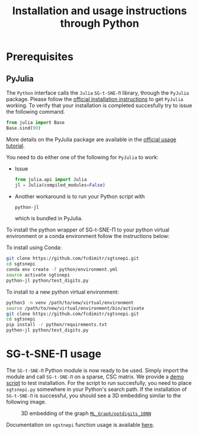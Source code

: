 #+TITLE: Installation and usage instructions through Python

* Contents :toc:noexport:
- [[#prerequisites][Prerequisites]]
  - [[#pyjulia][PyJulia]]
- [[#sg-t-sne-π-usage][SG-t-SNE-Π usage]]

* Prerequisites

** PyJulia

The ~Python~ interface calls the ~Julia~ ~SG-t-SNE-Π~ library, through the
~PyJulia~ package. Please follow the [[https://pyjulia.readthedocs.io/en/latest/installation.html][official installation instructions]]
to get ~PyJulia~ working. 
To verify that your installation is completed succesfully try to issue the following command.

#+begin_src python
from julia import Base
Base.sind(90)
#+end_src

More details on the PyJulia package are available in the
[[https://pyjulia.readthedocs.io/en/latest/usage.html][official usage tutorial]].

You need to do either one of the following for ~PyJulia~ to work:
- Issue
  #+begin_src python
  from julia.api import Julia
  jl = Julia(compiled_modules=False)
  #+end_src
- Another workaround is to run your Python script with 
  #+begin_src python
  python-jl
  #+end_src
  which is bundled in PyJulia. 

To install the python wrapper of SG-t-SNE-Π to your python virtual environment or a conda environment follow the instructions below:

To install using Conda:

#+begin_src bash
git clone https://github.com/fcdimitr/sgtsnepi.git
cd sgtsnepi
conda env create -f python/environment.yml
source activate sgtsnepi
python-jl python/test_digits.py
#+end_src

To install to a new python virtual environment:

#+begin_src bash
python3 -m venv /path/to/new/virtual/environment
source /path/to/new/virtual/environment/bin/activate
git clone https://github.com/fcdimitr/sgtsnepi.git
cd sgtsnepi
pip install -r python/requirements.txt
python-jl python/test_digits.py
#+end_src





* SG-t-SNE-Π usage

The ~SG-t-SNE-Π~ Python module is now ready to be used. Simply import the module and call ~SG-t-SNE-Π~ on a sparse, CSC matrix.
We provide a [[https://github.com/fcdimitr/sgtsnepi/blob/julia-python-packages/python/test_digits.py][demo script]] to test installation. For the script to run succesfully, you need to place ~sgtsnepi.py~ somewhere in your Python's search path.
If the installation of ~SG-t-SNE-Π~ is successful, you should see a 3D embedding similar
to the following image.

#+CAPTION: 3D embedding of the graph [[https://sparse.tamu.edu/ML_Graph/optdigits_10NN][~ML_Graph/optdigits_10NN~]]
#+NAME:   fig:digits-embedding
[[./demo.png]]

Documentation on ~sgstnepi~ function usage is available [[https://fcdimitr.github.io/SGtSNEpi.jl/stable/API/#SGtSNEpi.sgtsnepi-Tuple{LightGraphs.AbstractGraph}][here]].
